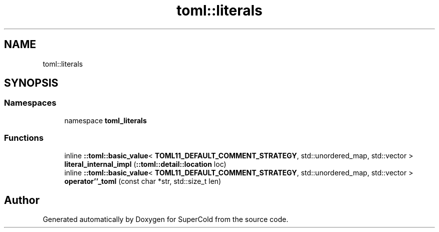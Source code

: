 .TH "toml::literals" 3 "Sat Jun 18 2022" "Version 1.0" "SuperCold" \" -*- nroff -*-
.ad l
.nh
.SH NAME
toml::literals
.SH SYNOPSIS
.br
.PP
.SS "Namespaces"

.in +1c
.ti -1c
.RI "namespace \fBtoml_literals\fP"
.br
.in -1c
.SS "Functions"

.in +1c
.ti -1c
.RI "inline \fB::toml::basic_value\fP< \fBTOML11_DEFAULT_COMMENT_STRATEGY\fP, std::unordered_map, std::vector > \fBliteral_internal_impl\fP (\fB::toml::detail::location\fP loc)"
.br
.ti -1c
.RI "inline \fB::toml::basic_value\fP< \fBTOML11_DEFAULT_COMMENT_STRATEGY\fP, std::unordered_map, std::vector > \fBoperator''_toml\fP (const char *str, std::size_t len)"
.br
.in -1c
.SH "Author"
.PP 
Generated automatically by Doxygen for SuperCold from the source code\&.
